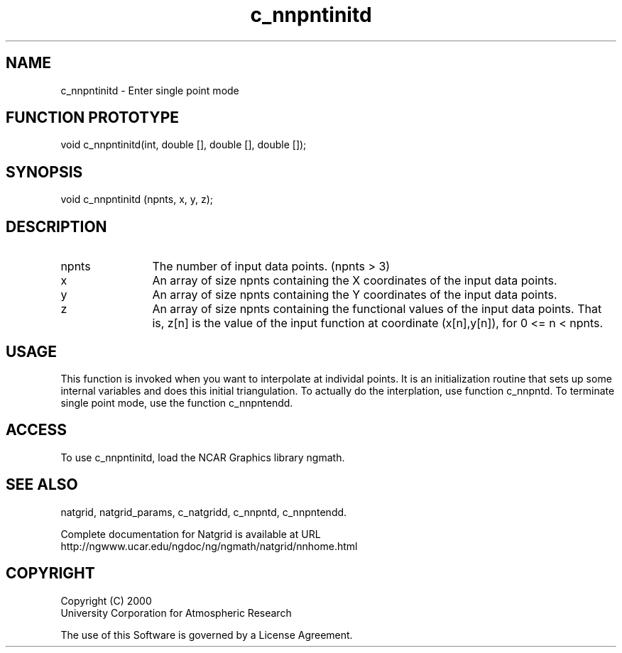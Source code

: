 .\"
.\"     $Id: c_nnpntinitd.m,v 1.6 2008-07-27 03:35:40 haley Exp $
.\"
.TH c_nnpntinitd 3NCARG "March 1997-1998" UNIX "NCAR GRAPHICS"
.na
.nh
.SH NAME
c_nnpntinitd - Enter single point mode
.SH FUNCTION PROTOTYPE
void c_nnpntinitd(int, double [], double [], double []);
.SH SYNOPSIS
void c_nnpntinitd (npnts, x, y, z);
.SH DESCRIPTION 
.IP npnts 12
The number of input data points. (npnts > 3) 
.IP x 12
An array of size npnts containing the X coordinates of the input data points.
.IP y 12
An array of size npnts containing the Y coordinates of the input data points.
.IP z 12
An array of size npnts containing the functional values of the input 
data points. That is, z[n] is the value of the input function at 
coordinate (x[n],y[n]), for 0 <= n < npnts. 
.SH USAGE
This function is invoked when you want to interpolate at individal
points.  It is an initialization routine that sets up some internal
variables and does this initial triangulation. To actually do the
interplation, use function c_nnpntd.  To terminate single point mode,
use the function c_nnpntendd.
.SH ACCESS
To use c_nnpntinitd, load the NCAR Graphics library ngmath.
.SH SEE ALSO
natgrid,
natgrid_params,
c_natgridd,
c_nnpntd,
c_nnpntendd.
.sp
Complete documentation for Natgrid is available at URL
.br
http://ngwww.ucar.edu/ngdoc/ng/ngmath/natgrid/nnhome.html
.SH COPYRIGHT
Copyright (C) 2000
.br
University Corporation for Atmospheric Research
.br

The use of this Software is governed by a License Agreement.
